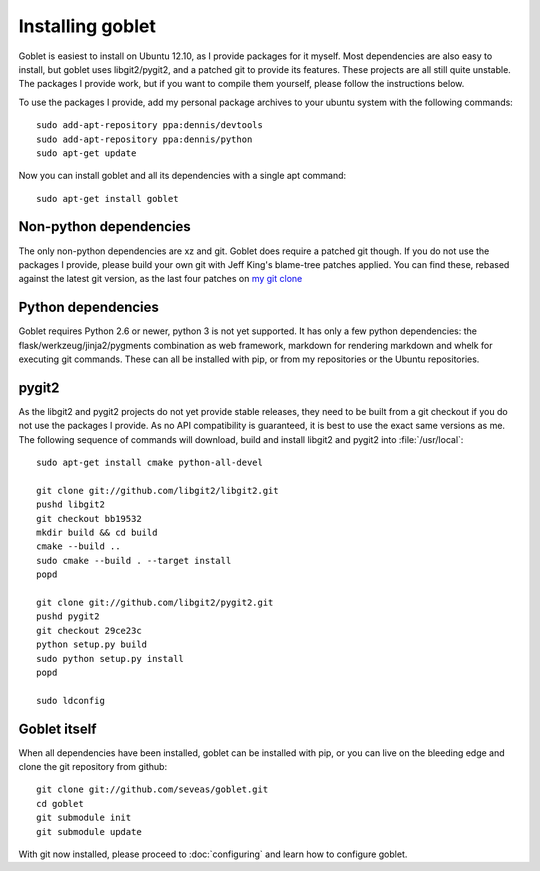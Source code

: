 Installing goblet
=================
Goblet is easiest to install on Ubuntu 12.10, as I provide packages for it
myself. Most dependencies are also easy to install, but goblet uses
libgit2/pygit2, and a patched git to provide its features. These projects are
all still quite unstable. The packages I provide work, but if you want to
compile them yourself, please follow the instructions below.

To use the packages I provide, add my personal package archives to your ubuntu
system with the following commands::

  sudo add-apt-repository ppa:dennis/devtools
  sudo add-apt-repository ppa:dennis/python
  sudo apt-get update

Now you can install goblet and all its dependencies with a single apt command::

  sudo apt-get install goblet

Non-python dependencies
-----------------------
The only non-python dependencies are xz and git. Goblet does require a patched
git though. If you do not use the packages I provide, please build your own git
with Jeff King's blame-tree patches applied. You can find these, rebased
against the latest git version, as the last four patches on `my git clone`_

Python dependencies
-------------------
Goblet requires Python 2.6 or newer, python 3 is not yet supported. It has only
a few python dependencies: the flask/werkzeug/jinja2/pygments combination as
web framework, markdown for rendering markdown and whelk for executing git
commands. These can all be installed with pip, or from my repositories or the
Ubuntu repositories.

pygit2
------
As the libgit2 and pygit2 projects do not yet provide stable releases, they
need to be built from a git checkout if you do not use the packages I provide.
As no API compatibility is guaranteed, it is best to use the exact same
versions as me. The following sequence of commands will download, build and
install libgit2 and pygit2 into :file:`/usr/local`::

  sudo apt-get install cmake python-all-devel

  git clone git://github.com/libgit2/libgit2.git
  pushd libgit2
  git checkout bb19532
  mkdir build && cd build
  cmake --build ..
  sudo cmake --build . --target install
  popd

  git clone git://github.com/libgit2/pygit2.git
  pushd pygit2
  git checkout 29ce23c
  python setup.py build
  sudo python setup.py install
  popd

  sudo ldconfig

Goblet itself
-------------
When all dependencies have been installed, goblet can be installed with pip, or
you can live on the bleeding edge and clone the git repository from github::

  git clone git://github.com/seveas/goblet.git
  cd goblet
  git submodule init
  git submodule update

With git now installed, please proceed to :doc:`configuring` and learn how to
configure goblet.

.. _`my git clone`: https://github.com/seveas/git/commits/dk/private
